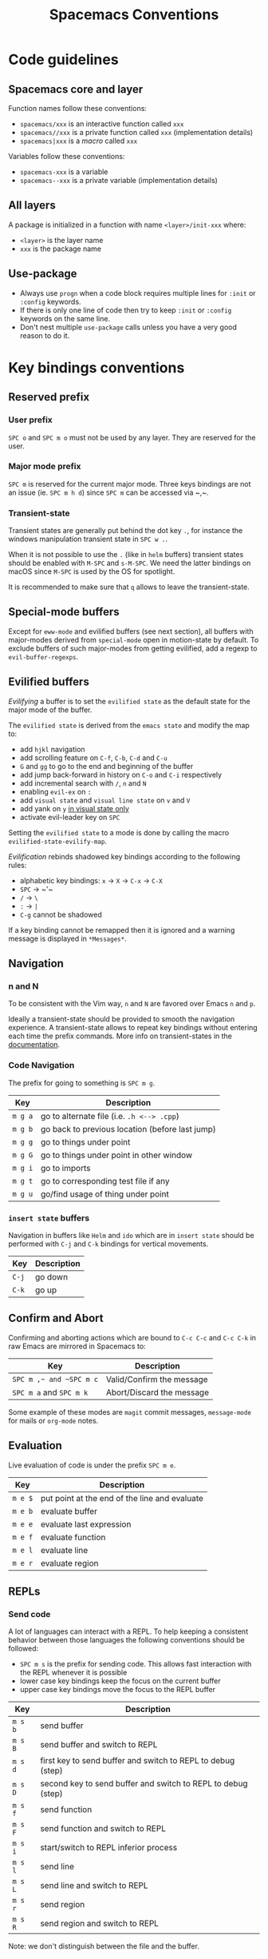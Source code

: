 #+TITLE: Spacemacs Conventions

* Table of Contents                     :TOC_5_gh:noexport:
- [[#code-guidelines][Code guidelines]]
  - [[#spacemacs-core-and-layer][Spacemacs core and layer]]
  - [[#all-layers][All layers]]
  - [[#use-package][Use-package]]
- [[#key-bindings-conventions][Key bindings conventions]]
  - [[#reserved-prefix][Reserved prefix]]
    - [[#user-prefix][User prefix]]
    - [[#major-mode-prefix][Major mode prefix]]
    - [[#transient-state][Transient-state]]
  - [[#special-mode-buffers][Special-mode buffers]]
  - [[#evilified-buffers][Evilified buffers]]
  - [[#navigation][Navigation]]
    - [[#n-and-n][n and N]]
    - [[#code-navigation][Code Navigation]]
    - [[#insert-state-buffers][=insert state= buffers]]
  - [[#confirm-and-abort][Confirm and Abort]]
  - [[#evaluation][Evaluation]]
  - [[#repls][REPLs]]
    - [[#send-code][Send code]]
    - [[#in-terminal][In terminal]]
  - [[#building-and-compilation][Building and Compilation]]
  - [[#debugging][Debugging]]
  - [[#errors][Errors]]
  - [[#plain-text-markup-languages][Plain Text Markup Languages]]
    - [[#headers][Headers]]
    - [[#insertion-of-common-elements][Insertion of common elements]]
    - [[#text-manipulation][Text manipulation]]
    - [[#movement-in-normal-mode][Movement in normal mode]]
    - [[#promotion-demotion-and-element-movement][Promotion, Demotion and element movement]]
    - [[#table-editing][Table editing]]
  - [[#tests][Tests]]
    - [[#all-languages][All languages]]
    - [[#language-specific][Language specific]]
  - [[#toggles][Toggles]]
  - [[#refactoring][Refactoring]]
  - [[#imports][Imports]]
  - [[#code-formatting][Code Formatting]]
  - [[#web-frameworks][Web frameworks]]
  - [[#help-or-documentation][Help or Documentation]]
- [[#writing-documentation][Writing documentation]]
  - [[#spacing-in-documentation][Spacing in documentation]]

* Code guidelines
** Spacemacs core and layer
Function names follow these conventions:
- =spacemacs/xxx= is an interactive function called =xxx=
- =spacemacs//xxx= is a private function called =xxx= (implementation details)
- =spacemacs|xxx= is a /macro/ called =xxx=

Variables follow these conventions:
- =spacemacs-xxx= is a variable
- =spacemacs--xxx= is a private variable (implementation details)

** All layers
A package is initialized in a function with name =<layer>/init-xxx= where:
- =<layer>= is the layer name
- =xxx= is the package name

** Use-package
- Always use =progn= when a code block requires multiple lines for =:init= or
  =:config= keywords.
- If there is only one line of code then try to keep =:init= or =:config=
  keywords on the same line.
- Don't nest multiple =use-package= calls unless you have a very good reason
  to do it.

* Key bindings conventions
** Reserved prefix
*** User prefix
~SPC o~ and ~SPC m o~ must not be used by any layer. They are reserved for the
user.

*** Major mode prefix
~SPC m~ is reserved for the current major mode. Three keys bindings are not an
issue (ie. ~SPC m h d~) since ~SPC m~ can be accessed via ~​,​~.

*** Transient-state
Transient states are generally put behind the dot key ~.~, for instance the
windows manipulation transient state in ~SPC w .~.

When it is not possible to use the ~.~ (like in =helm= buffers) transient states
should be enabled with ~M-SPC~ and ~s-M-SPC~. We need the latter bindings on
macOS since ~M-SPC~ is used by the OS for spotlight.

It is recommended to make sure that ~q~ allows to leave the transient-state.

** Special-mode buffers
Except for =eww-mode= and evilified buffers (see next section), all buffers with
major-modes derived from =special-mode= open in motion-state by default. To
exclude buffers of such major-modes from getting evilified, add a regexp to
=evil-buffer-regexps=.

** Evilified buffers
/Evilifying/ a buffer is to set the =evilified state= as the default
state for the major mode of the buffer.

The =evilified state= is derived from the =emacs state= and modify the
map to:
- add ~hjkl~ navigation
- add scrolling feature on ~C-f~, ~C-b~, ~C-d~ and ~C-u~
- ~G~ and ~gg~ to go to the end and beginning of the buffer
- add jump back-forward in history on ~C-o~ and ~C-i~ respectively
- add incremental search with ~/~, ~n~ and ~N~
- enabling =evil-ex= on ~:~
- add =visual state= and =visual line state= on ~v~ and ~V~
- add yank on ~y~ _in visual state only_
- activate evil-leader key on ~SPC~

Setting the =evilified state= to a mode is done by calling the macro
=evilified-state-evilify-map=.

/Evilification/ rebinds shadowed key bindings according to the following
rules:
- alphabetic key bindings: ~x~ -> ~X~ -> ~C-x~ -> ~C-X~
- ~SPC~ -> ~​'​~
- ~/~ -> ~\~
- ~:~ -> ~|~
- ~C-g~ cannot be shadowed

If a key binding cannot be remapped then it is ignored and a warning message
is displayed in =*Messages*=.

** Navigation
*** n and N
To be consistent with the Vim way, ~n~ and ~N~ are favored over Emacs ~n~ and
~p~.

Ideally a transient-state should be provided to smooth the navigation
experience. A transient-state allows to repeat key bindings without entering
each time the prefix commands. More info on transient-states in the
[[https://github.com/syl20bnr/spacemacs/blob/develop/doc/DOCUMENTATION.org#transient-states][documentation]].

*** Code Navigation
The prefix for going to something is ~SPC m g~.

| Key     | Description                                     |
|---------+-------------------------------------------------|
| ~m g a~ | go to alternate file (i.e. =.h <--> .cpp=)      |
| ~m g b~ | go back to previous location (before last jump) |
| ~m g g~ | go to things under point                        |
| ~m g G~ | go to things under point in other window        |
| ~m g i~ | go to imports                                   |
| ~m g t~ | go to corresponding test file if any            |
| ~m g u~ | go/find usage of thing under point              |

*** =insert state= buffers
Navigation in buffers like =Helm= and =ido= which are in =insert state=
should be performed with ~C-j~ and ~C-k~ bindings for vertical movements.

| Key   | Description |
|-------+-------------|
| ~C-j~ | go down     |
| ~C-k~ | go up       |

** Confirm and Abort
Confirming and aborting actions which are bound to ~C-c C-c~ and ~C-c C-k~
in raw Emacs are mirrored in Spacemacs to:

| Key                     | Description               |
|-------------------------+---------------------------|
| ~SPC m ​,​~ and ~SPC m c~ | Valid/Confirm the message |
| ~SPC m a~ and ~SPC m k~ | Abort/Discard the message |

Some example of these modes are =magit= commit messages, =message-mode= for
mails or =org-mode= notes.

** Evaluation
Live evaluation of code is under the prefix ~SPC m e~.

| Key     | Description                                   |
|---------+-----------------------------------------------|
| ~m e $~ | put point at the end of the line and evaluate |
| ~m e b~ | evaluate buffer                               |
| ~m e e~ | evaluate last expression                      |
| ~m e f~ | evaluate function                             |
| ~m e l~ | evaluate line                                 |
| ~m e r~ | evaluate region                               |

** REPLs
*** Send code
A lot of languages can interact with a REPL. To help keeping a
consistent behavior between those languages the following conventions
should be followed:
- ~SPC m s~ is the prefix for sending code. This allows fast interaction with
  the REPL whenever it is possible
- lower case key bindings keep the focus on the current buffer
- upper case key bindings move the focus to the REPL buffer

| Key     | Description                                                  |
|---------+--------------------------------------------------------------|
| ~m s b~ | send buffer                                                  |
| ~m s B~ | send buffer and switch to REPL                               |
| ~m s d~ | first key to send buffer and switch to REPL to debug (step)  |
| ~m s D~ | second key to send buffer and switch to REPL to debug (step) |
| ~m s f~ | send function                                                |
| ~m s F~ | send function and switch to REPL                             |
| ~m s i~ | start/switch to REPL inferior process                        |
| ~m s l~ | send line                                                    |
| ~m s L~ | send line and switch to REPL                                 |
| ~m s r~ | send region                                                  |
| ~m s R~ | send region and switch to REPL                               |

Note: we don't distinguish between the file and the buffer.

*** In terminal
History navigation in shells or REPLs buffers should be bound as well to
~C-j~ and ~C-k~.

| Key   | Description                |
|-------+----------------------------|
| ~C-j~ | next item in history       |
| ~C-k~ | previous item in history   |
| ~C-l~ | clear screen               |
| ~C-r~ | search backward in history |

** Building and Compilation
The base prefix for major mode specific compilation is ~SPC m c~.

| Key binding | Description       |
|-------------+-------------------|
| ~m c b~     | compile buffer    |
| ~m c c~     | compile           |
| ~m c C~     | clean             |
| ~m c r~     | clean and compile |

Note: we don't distinguish between the file and the buffer. We can
implement an auto-save of the buffer before compiling the buffer.

** Debugging
The base prefix for debugging commands is ~SPC m d~.

| Key binding | Description             |
|-------------+-------------------------|
| ~m d a~     | abandon current process |
| ~m d b~     | toggle a breakpoint     |
| ~m d B~     | clear all breakpoints   |
| ~m d c~     | continue                |
| ~m d d~     | start debug session     |
| ~m d i~     | step in                 |
| ~m d l~     | local variables         |
| ~m d o~     | step out                |
| ~m d r~     | run                     |
| ~m d s~     | next step               |
| ~m d v~     | inspect value at point  |

Notes:
- Ideally a transient-state for breakpoint navigation should be provided.
- If there is no toggle breakpoint function, then it should be implemented at
  the spacemacs level and ideally the function should be proposed as a patch
  upstream (major mode repository).

** Errors
Management of errors should be put under ~SPC m E~.

| Key binding | Description                         |
|-------------+-------------------------------------|
| ~m E e~     | fix error around point              |
| ~m E l~     | show errors                         |
| ~m E L~     | show errors and jump to errors list |

** Plain Text Markup Languages
For layers supporting markup languages please follow the following
keybindings whenever applicable.

*** Headers
All header functionality should be grouped under ~SPC m h~

| Key binding | Description                                      |
|-------------+--------------------------------------------------|
| ~m h i~     | Insert a header                                  |
| ~m h I~     | Insert a header alternative method (if existing) |
| ~m h 1..10~ | Insert a header of level 1..10 (if possible)     |

*** Insertion of common elements
Insertion of common elements like links or footnotes should be grouped
under ~SPC m i~

| Key binding | Description      |
|-------------+------------------|
| ~m i f~     | Insert footnote  |
| ~m i i~     | Insert image     |
| ~m i l~     | Insert link      |
| ~m i u~     | Insert url       |
| ~m i w~     | Insert wiki-link |

*** Text manipulation
Manipulation of text regions should be grouped under ~SPC m x~

| Key binding | Description                   |
|-------------+-------------------------------|
| ~m x b~     | Make region bold              |
| ~m x c~     | Make region code              |
| ~m x i~     | Make region italic            |
| ~m x q~     | Quote a region                |
| ~m x r~     | Remove formatting from region |
| ~m x s~     | Make region strike-through    |
| ~m x u~     | Make region underlined        |
| ~m x v~     | Make region verbatim          |

*** Movement in normal mode
In normal mode Vim style movement should be enabled with these key bindings:

| Key binding | Description                            |
|-------------+----------------------------------------|
| ~g h~       | Move up one level in headings          |
| ~g j~       | Move to next heading on same level     |
| ~g k~       | Move to previous heading on same level |
| ~g l~       | Move down one level in headings        |

*** Promotion, Demotion and element movement
Promotion, demotion and movement of headings or list elements (whatever is
possible) should be enabled with the following keys when in Vim style or
Hybrid with hjkl movements enabled:

| Key binding | Description                  |
|-------------+------------------------------|
| ~M-h~       | Promote heading by one level |
| ~M-j~       | Move element down            |
| ~M-k~       | Move element up              |
| ~M-l~       | Demote heading by one level  |

In all editing styles promotion and demotion can be done with the following
keys:

| Key binding | Description                  |
|-------------+------------------------------|
| ~M-down~    | Move element down            |
| ~M-left~    | Promote heading by one level |
| ~M-right~   | Demote heading by one level  |
| ~M-up~      | Move element up              |

*** Table editing
If table specific commands are available the they are grouped under the
~SPC m t~ group.

** Tests
A lot of languages have their own test frameworks. These frameworks
share common actions that we can unite under the same key bindings:
- ~SPC m t~ is the prefix for test execution.
- ~SPC m t g~ is the prefix for test generation.
- ~SPC m t X~ is used to execute ~SPC m t x~ but in debug mode (if supported).

*** All languages

| Key     | Description                                                  |
|---------+--------------------------------------------------------------|
| ~m t a~ | execute all the tests of the current project                 |
| ~m t A~ | execute all the tests of the current project in debug        |
| ~m t b~ | execute all the tests of the current buffer                  |
| ~m t B~ | execute all the tests of the current buffer in debug         |
| ~m t l~ | execute the last executed test again                         |
| ~m t t~ | execute the current test (thing at point, function)          |
| ~m t T~ | execute the current test in debug (thing at point, function) |

Note: we don't distinguish between the file and the buffer. We can
implement an auto-save of the buffer before executing the tests of
buffer.

*** Language specific

| Key     | Description                                      |
|---------+--------------------------------------------------|
| ~m t m~ | execute the tests of the current module          |
| ~m t M~ | execute the tests of the current module in debug |
| ~m t s~ | execute the tests of the current suite           |
| ~m t S~ | execute the tests of the current suite in debug  |

Note that there are overlaps, depending on the language we will choose
one or more bindings for the same thing

** Toggles
- Global toggles are under ~SPC t~, ~SPC T~ and ~SPC C-t~
- Major mode toggles are only under ~SPC m T~

** Refactoring
Refactoring prefix is ~SPC m r~.

** Imports
When =import= management is supported the following key bindings should be used:

| Key binding | Description                        |
|-------------+------------------------------------|
| ~m i i~     | add import for symbol around point |
| ~m i f~     | fix/format imports                 |
| ~m g i~     | go to imports                      |

** Code Formatting
Major-mode code formatting is under prefix ~SPC m =~.

| Key binding | Description              |
|-------------+--------------------------|
| ~m = =~     | format thing under point |
| ~m = b~     | format current buffer    |
| ~m = f~     | format current function  |

** Web frameworks
Web frameworks key bindings should go under ~SPC m f~.

** Help or Documentation
The base prefix for help commands is ~SPC m h~. Documentation is considered
as an help command.

| Key     | Description                        |
|---------+------------------------------------|
| ~m h h~ | documentation of thing under point |
| ~m h r~ | documentation of selected region   |

* Writing documentation
Spacemacs provides an example layer =README.org= file in
=~/.emacs.d/core/templates/README.org.template=.

** Spacing in documentation
- Spacemacs tries to keep the documentation consistent between all layers by
  providing some rules for spacing:
  - After each header, you should not add an empty line
    - *Exception*: If the first item under the header is a table, add an empty
      line after it
  - At the end of each header node, there should be an empty line
  - Note: Many layer =READMEs= do not follow this convention yet. Please fix
    them if you can.
- To keep things readable only mention the prefix ~SPC~ when documenting
  key bindings, you don't need to mention ~M-m~.
